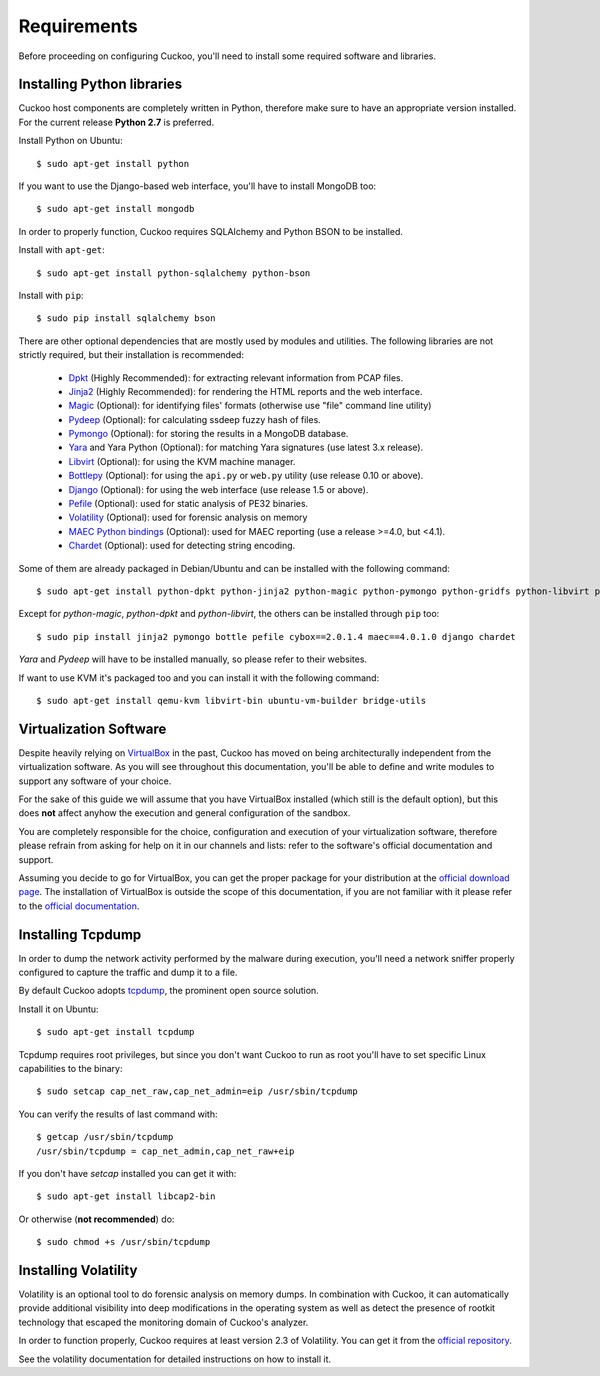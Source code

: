 ============
Requirements
============

Before proceeding on configuring Cuckoo, you'll need to install some required
software and libraries.

Installing Python libraries
===========================

Cuckoo host components are completely written in Python, therefore make sure to
have an appropriate version installed. For the current release **Python 2.7** is preferred.

Install Python on Ubuntu::

    $ sudo apt-get install python

If you want to use the Django-based web interface, you'll have to install MongoDB too::

    $ sudo apt-get install mongodb

In order to properly function, Cuckoo requires SQLAlchemy and Python BSON to be installed.

Install with ``apt-get``::

    $ sudo apt-get install python-sqlalchemy python-bson

Install with ``pip``::

    $ sudo pip install sqlalchemy bson

There are other optional dependencies that are mostly used by modules and utilities.
The following libraries are not strictly required, but their installation is recommended:

    * `Dpkt`_ (Highly Recommended): for extracting relevant information from PCAP files.
    * `Jinja2`_ (Highly Recommended): for rendering the HTML reports and the web interface.
    * `Magic`_ (Optional): for identifying files' formats (otherwise use "file" command line utility)
    * `Pydeep`_ (Optional): for calculating ssdeep fuzzy hash of files.
    * `Pymongo`_ (Optional): for storing the results in a MongoDB database.
    * `Yara`_ and Yara Python (Optional): for matching Yara signatures (use latest 3.x release).
    * `Libvirt`_ (Optional): for using the KVM machine manager.
    * `Bottlepy`_ (Optional): for using the ``api.py`` or ``web.py`` utility (use release 0.10 or above).
    * `Django`_ (Optional): for using the web interface (use release 1.5 or above).
    * `Pefile`_ (Optional): used for static analysis of PE32 binaries.
    * `Volatility`_ (Optional): used for forensic analysis on memory
    * `MAEC Python bindings`_ (Optional): used for MAEC reporting (use a release >=4.0, but <4.1).
    * `Chardet`_ (Optional): used for detecting string encoding.

Some of them are already packaged in Debian/Ubuntu and can be installed with the following command::

    $ sudo apt-get install python-dpkt python-jinja2 python-magic python-pymongo python-gridfs python-libvirt python-bottle python-pefile python-chardet

Except for *python-magic*, *python-dpkt* and *python-libvirt*, the others can be installed through ``pip`` too::

    $ sudo pip install jinja2 pymongo bottle pefile cybox==2.0.1.4 maec==4.0.1.0 django chardet

*Yara* and *Pydeep* will have to be installed manually, so please refer to their websites.

If want to use KVM it's packaged too and you can install it with the following command::

    $ sudo apt-get install qemu-kvm libvirt-bin ubuntu-vm-builder bridge-utils

.. _Magic: http://www.darwinsys.com/file/
.. _Dpkt: http://code.google.com/p/dpkt/
.. _Jinja2: http://jinja.pocoo.org/docs/
.. _Pydeep: https://github.com/kbandla/pydeep
.. _Pymongo: http://pypi.python.org/pypi/pymongo/
.. _Yara: http://code.google.com/p/yara-project/
.. _Libvirt: http://www.libvirt.org
.. _Bottlepy: http://www.bottlepy.org
.. _Django: https://www.djangoproject.com/
.. _Pefile: http://code.google.com/p/pefile/
.. _Volatility: https://github.com/volatilityfoundation/
.. _MAEC Python bindings: https://pypi.python.org/pypi/maec/4.0.1.0
.. _Chardet: https://pypi.python.org/pypi/chardet

Virtualization Software
=======================

Despite heavily relying on `VirtualBox`_ in the past, Cuckoo has moved on being
architecturally independent from the virtualization software.
As you will see throughout this documentation, you'll be able to define and write
modules to support any software of your choice.

For the sake of this guide we will assume that you have VirtualBox installed
(which still is the default option), but this does **not** affect anyhow the
execution and general configuration of the sandbox.

You are completely responsible for the choice, configuration and execution of
your virtualization software, therefore please refrain from asking for help on
it in our channels and lists: refer to the software's official documentation
and support.

Assuming you decide to go for VirtualBox, you can get the proper package for
your distribution at the `official download page`_.
The installation of VirtualBox is outside the scope of this documentation, if you
are not familiar with it please refer to the `official documentation`_.

.. _VirtualBox: http://www.virtualbox.org
.. _official download page: https://www.virtualbox.org/wiki/Linux_Downloads
.. _official documentation: https://www.virtualbox.org/wiki/Documentation

Installing Tcpdump
==================

In order to dump the network activity performed by the malware during
execution, you'll need a network sniffer properly configured to capture
the traffic and dump it to a file.

By default Cuckoo adopts `tcpdump`_, the prominent open source solution.

Install it on Ubuntu::

    $ sudo apt-get install tcpdump

Tcpdump requires root privileges, but since you don't want Cuckoo to run as root
you'll have to set specific Linux capabilities to the binary::

    $ sudo setcap cap_net_raw,cap_net_admin=eip /usr/sbin/tcpdump

You can verify the results of last command with::

    $ getcap /usr/sbin/tcpdump
    /usr/sbin/tcpdump = cap_net_admin,cap_net_raw+eip

If you don't have `setcap` installed you can get it with::

    $ sudo apt-get install libcap2-bin

Or otherwise (**not recommended**) do::

    $ sudo chmod +s /usr/sbin/tcpdump

.. _tcpdump: http://www.tcpdump.org

Installing Volatility
=====================

Volatility is an optional tool to do forensic analysis on memory dumps.
In combination with Cuckoo, it can automatically provide additional visibility
into deep modifications in the operating system as well as detect the presence
of rootkit technology that escaped the monitoring domain of Cuckoo's analyzer.

In order to function properly, Cuckoo requires at least version 2.3 of Volatility.
You can get it from the `official repository`_.

See the volatility documentation for detailed instructions on how to install it.

.. _official repository: https://github.com/volatilityfoundation
